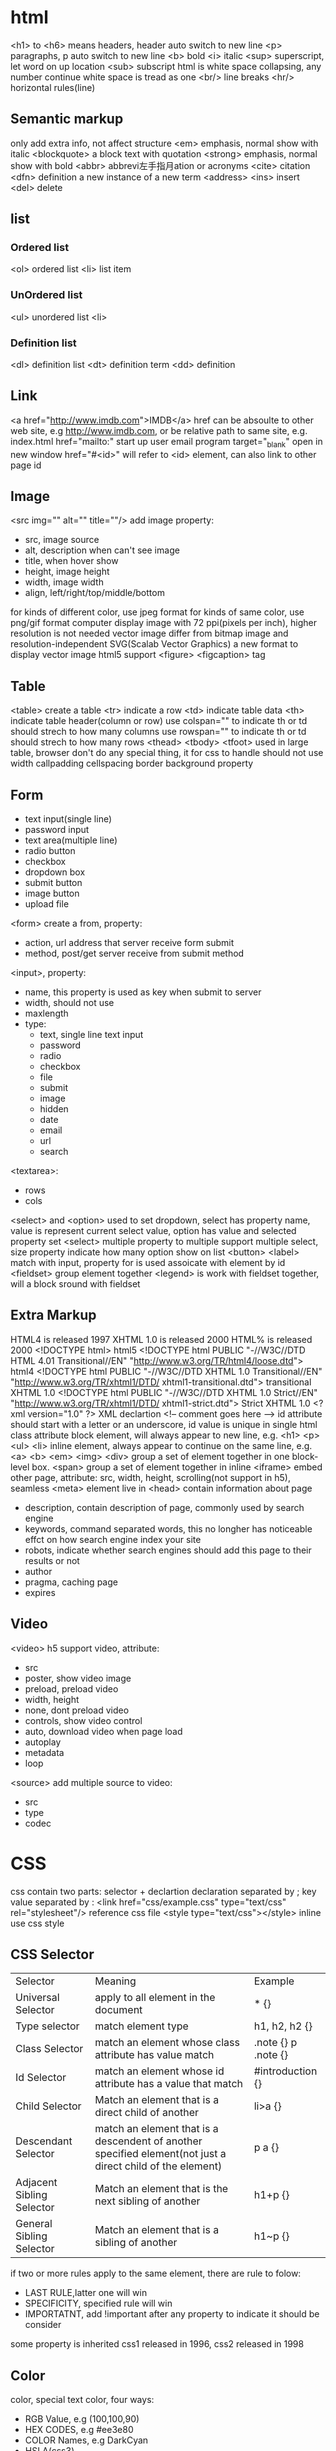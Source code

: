 * html
  <h1> to <h6> means headers, header auto switch to new line
  <p> paragraphs, p auto switch to new line
  <b> bold
  <i> italic
  <sup> superscript, let word on up location
  <sub> subscript
  html is white space collapsing, any number continue white space is tread as one
  <br/> line breaks
  <hr/> horizontal rules(line)
** Semantic markup
   only add extra info, not affect structure
   <em> emphasis, normal show with italic
   <blockquote> a block text with quotation
   <strong> emphasis, normal show with bold
   <abbr> abbrevi左手指月ation or acronyms
   <cite> citation
   <dfn> definition a new instance of a new term
   <address>
   <ins> insert
   <del> delete
** list
*** Ordered list
    <ol> ordered list
    <li> list item
*** UnOrdered list
    <ul> unordered list
    <li> 
*** Definition list
    <dl> definition list
    <dt> definition term
    <dd> definition
** Link
   <a href="http://www.imdb.com">IMDB</a>
   href can be absoulte to other web site, e.g http://www.imdb.com, or be relative path to same site, e.g. index.html
   href="mailto:" start up user email program
   target="_blank" open in new window
   href="#<id>" will refer to <id> element, can also link to other page id
** Image
   <src img="" alt="" title=""/> add image
   property:
   - src, image source 
   - alt, description when can't see image
   - title, when hover show
   - height, image height
   - width, image width
   - align, left/right/top/middle/bottom
   for kinds of different color, use jpeg format
   for kinds of same color, use png/gif format
   computer display image with 72 ppi(pixels per inch), higher resolution is not needed
   vector image differ from bitmap image and resolution-independent
   SVG(Scalab Vector Graphics) a new format to display vector image
   html5 support <figure> <figcaption> tag
** Table
   <table> create a table
   <tr> indicate a row
   <td> indicate table data
   <th> indicate table header(column or row)
   use colspan="" to indicate th or td should strech to how many columns
   use rowspan="" to indicate th or td should strech to how many rows
   <thead> <tbody> <tfoot> used in large table, browser don't do any special thing, it for css to handle
   should not use width callpadding cellspacing border background property
** Form
   - text input(single line)
   - password input
   - text area(multiple line)
   - radio button
   - checkbox
   - dropdown box
   - submit button
   - image button
   - upload file
   <form> create a from, property:
   - action, url address that server receive form submit
   - method, post/get server receive from submit method
   <input>, property:
   - name, this property is used as key when submit to server
   - width, should not use
   - maxlength
   - type:
     + text, single line text input
     + password
     + radio
     + checkbox
     + file
     + submit
     + image
     + hidden
     + date
     + email
     + url
     + search
   <textarea>:
   - rows
   - cols
   <select> and <option> used to set dropdown, select has property name, value is represent current select value, option has value and selected property
   set <select> multiple property to multiple support multiple select, size property indicate how many option show on list
   <button> 
   <label> match with input, property for is used assoicate with element by id
   <fieldset> group element together
   <legend> is work with fieldset together, will a block sround with fieldset
** Extra Markup
   HTML4 is released 1997
   XHTML 1.0 is released 2000
   HTML% is released 2000
   <!DOCTYPE html> html5
   <!DOCTYPE html PUBLIC "-//W3C//DTD HTML 4.01 Transitional//EN" "http://www.w3.org/TR/html4/loose.dtd"> html4
   <!DOCTYPE html PUBLIC "-//W3C//DTD XHTML 1.0 Transitional//EN" "http://www.w3.org/TR/xhtml1/DTD/ xhtml1-transitional.dtd"> transitional XHTML 1.0
   <!DOCTYPE html PUBLIC "-//W3C//DTD XHTML 1.0 Strict//EN" "http://www.w3.org/TR/xhtml1/DTD/ xhtml1-strict.dtd"> Strict XHTML 1.0
   <?xml version="1.0" ?> XML declartion
   <!-- comment goes here -->
   id attribute should start with a letter or an underscore, id value is unique in single html
   class attribute 
   block element, will always appear to new line, e.g. <h1> <p> <ul> <li>
   inline element, always appear to continue on the same line, e.g. <a> <b> <em> <img>
   <div> group a set of element together in one block-level box.
   <span> group a set of element together in inline
   <iframe> embed other page, attribute: src, width, height, scrolling(not support in h5), seamless
   <meta> element live in <head> contain information about page
   - description, contain description of page, commonly used by search engine
   - keywords, command separated words, this no longher has noticeable effct on how search engine index your site
   - robots, indicate whether search engines should add this page to their results or not
   - author
   - pragma, caching page
   - expires
** Video
   <video> h5 support video, attribute:
   - src
   - poster, show video image
   - preload, preload video
   - width, height
   - none, dont preload video
   - controls, show video control
   - auto, download video when page load
   - autoplay
   - metadata
   - loop
   <source> add multiple source to video:
   - src
   - type
   - codec
* CSS
  css contain two parts: selector + declartion
  declaration separated by ;
  key value separated by :
  <link href="css/example.css" type="text/css" rel="stylesheet"/> reference css file
  <style type="text/css"></style> inline use css style
** CSS Selector
   | Selector                  | Meaning                                                                                                    | Example             |
   | Universal Selector        | apply to all element in the document                                                                       | * {}                |
   | Type selector             | match element type                                                                                         | h1, h2, h2 {}       |
   | Class Selector            | match an element whose class attribute has value match                                                     | .note {} p .note {} |
   | Id Selector               | match an element whose id attribute has a value that match                                                 | #introduction {}    |
   | Child Selector            | Match an element that is a direct child of another                                                         | li>a {}             |
   | Descendant Selector       | match an element that is a descendent of another specified element(not just a direct child of the element) | p a {}              |
   | Adjacent Sibling Selector | Match an element that is the next sibling of another                                                       | h1+p {}             |
   | General Sibling Selector  | Match an element that is a sibling of another                                                              | h1~p {}             |
  if two or more rules apply to the same element, there are rule to folow:
  - LAST RULE,latter one will win
  - SPECIFICITY, specified rule will win
  - IMPORTATNT, add !important after any property to indicate it should be consider
  some property is inherited
  css1 released in 1996, css2 released in 1998
** Color
   color,  special text color, four ways:
   - RGB Value, e.g (100,100,90)
   - HEX CODES, e.g #ee3e80
   - COLOR Names, e.g DarkCyan
   - HSLA(css3)
   background-color, special background corlor, be default background is transparent
   css3 support opacity property, the value is between 0.0 and 1.0
   css3 support rgba
   
